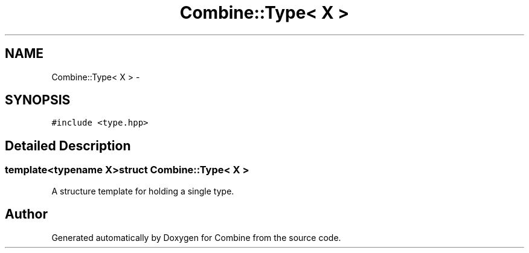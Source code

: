 .TH "Combine::Type< X >" 3 "Thu May 21 2015" "Version 0.1" "Combine" \" -*- nroff -*-
.ad l
.nh
.SH NAME
Combine::Type< X > \- 
.SH SYNOPSIS
.br
.PP
.PP
\fC#include <type\&.hpp>\fP
.SH "Detailed Description"
.PP 

.SS "template<typename X>struct Combine::Type< X >"
A structure template for holding a single type\&. 

.SH "Author"
.PP 
Generated automatically by Doxygen for Combine from the source code\&.
